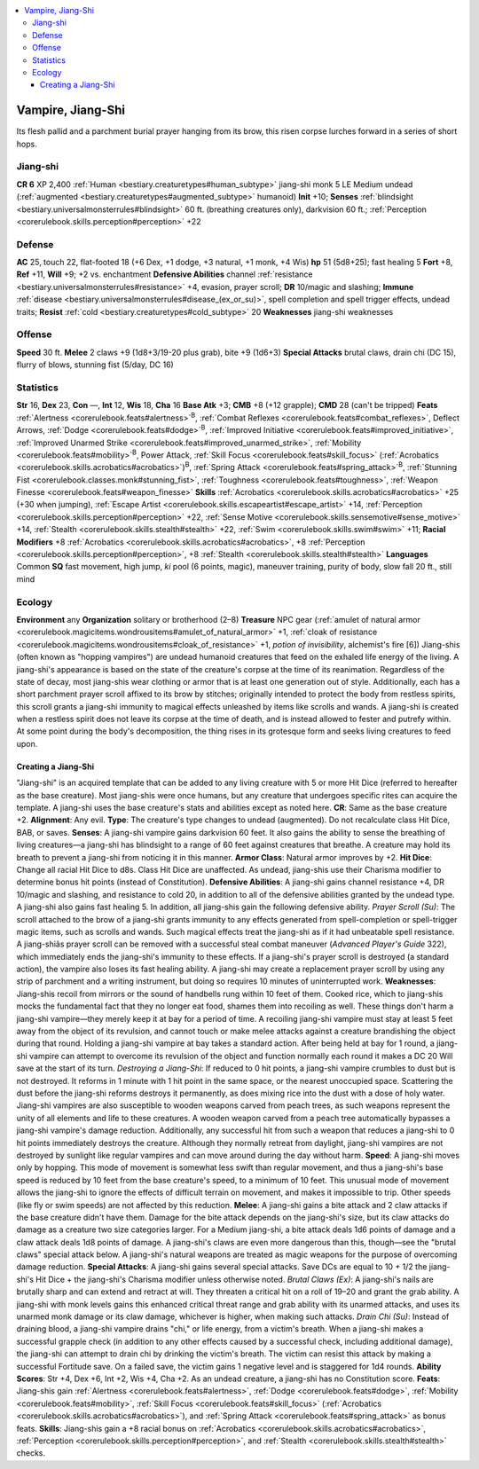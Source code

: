 
.. _`bestiary3.vampire`:

.. contents:: \ 

.. _`bestiary3.vampire#vampire_jiang_shi`:

Vampire, Jiang-Shi
*******************
Its flesh pallid and a parchment burial prayer hanging from its brow, this risen corpse lurches forward in a series of short hops.

.. _`bestiary3.vampire#jiang_shi`:

Jiang-shi
==========

**CR 6** 
XP 2,400
:ref:`Human <bestiary.creaturetypes#human_subtype>`\  jiang-shi monk 5
LE Medium undead (:ref:`augmented <bestiary.creaturetypes#augmented_subtype>`\  humanoid)
\ **Init**\  +10; \ **Senses**\  :ref:`blindsight <bestiary.universalmonsterrules#blindsight>`\  60 ft. (breathing creatures only), darkvision 60 ft.; :ref:`Perception <corerulebook.skills.perception#perception>`\  +22

.. _`bestiary3.vampire#defense`:

Defense
========
\ **AC**\  25, touch 22, flat-footed 18 (+6 Dex, +1 dodge, +3 natural, +1 monk, +4 Wis)
\ **hp**\  51 (5d8+25); fast healing 5
\ **Fort**\  +8, \ **Ref**\  +11, \ **Will**\  +9; +2 vs. enchantment
\ **Defensive Abilities**\  channel :ref:`resistance <bestiary.universalmonsterrules#resistance>`\  +4, evasion, prayer scroll; \ **DR**\  10/magic and slashing; \ **Immune**\  :ref:`disease <bestiary.universalmonsterrules#disease_(ex_or_su)>`\ , spell completion and spell trigger effects, undead traits; \ **Resist**\  :ref:`cold <bestiary.creaturetypes#cold_subtype>`\  20
\ **Weaknesses**\  jiang-shi weaknesses

.. _`bestiary3.vampire#offense`:

Offense
========
\ **Speed**\  30 ft.
\ **Melee**\  2 claws +9 (1d8+3/19-20 plus grab), bite +9 (1d6+3)
\ **Special Attacks**\  brutal claws, drain chi (DC 15), flurry of blows, stunning fist (5/day, DC 16)

.. _`bestiary3.vampire#statistics`:

Statistics
===========
\ **Str**\  16, \ **Dex**\  23, \ **Con**\  —, \ **Int**\  12, \ **Wis**\  18, \ **Cha**\  16
\ **Base Atk**\  +3; \ **CMB**\  +8 (+12 grapple); \ **CMD**\  28 (can't be tripped)
\ **Feats**\  :ref:`Alertness <corerulebook.feats#alertness>`\ \ :sup:`B`\ , :ref:`Combat Reflexes <corerulebook.feats#combat_reflexes>`\ , Deflect Arrows, :ref:`Dodge <corerulebook.feats#dodge>`\ \ :sup:`B`\ , :ref:`Improved Initiative <corerulebook.feats#improved_initiative>`\ , :ref:`Improved Unarmed Strike <corerulebook.feats#improved_unarmed_strike>`\ , :ref:`Mobility <corerulebook.feats#mobility>`\ \ :sup:`B`\ , Power Attack, :ref:`Skill Focus <corerulebook.feats#skill_focus>`\  (:ref:`Acrobatics <corerulebook.skills.acrobatics#acrobatics>`\ )\ :sup:`B`\ , :ref:`Spring Attack <corerulebook.feats#spring_attack>`\ \ :sup:`B`\ , :ref:`Stunning Fist <corerulebook.classes.monk#stunning_fist>`\ , :ref:`Toughness <corerulebook.feats#toughness>`\ , :ref:`Weapon Finesse <corerulebook.feats#weapon_finesse>`
\ **Skills**\  :ref:`Acrobatics <corerulebook.skills.acrobatics#acrobatics>`\  +25 (+30 when jumping), :ref:`Escape Artist <corerulebook.skills.escapeartist#escape_artist>`\  +14, :ref:`Perception <corerulebook.skills.perception#perception>`\  +22, :ref:`Sense Motive <corerulebook.skills.sensemotive#sense_motive>`\  +14, :ref:`Stealth <corerulebook.skills.stealth#stealth>`\  +22, :ref:`Swim <corerulebook.skills.swim#swim>`\  +11; \ **Racial Modifiers**\  +8 :ref:`Acrobatics <corerulebook.skills.acrobatics#acrobatics>`\ , +8 :ref:`Perception <corerulebook.skills.perception#perception>`\ , +8 :ref:`Stealth <corerulebook.skills.stealth#stealth>`
\ **Languages**\  Common
\ **SQ**\  fast movement, high jump, \ *ki*\  pool (6 points, magic), maneuver training, purity of body, slow fall 20 ft., still mind  

.. _`bestiary3.vampire#ecology`:

Ecology
========
\ **Environment**\  any
\ **Organization**\  solitary or brotherhood (2–8)
\ **Treasure**\  NPC gear (:ref:`amulet of natural armor <corerulebook.magicitems.wondrousitems#amulet_of_natural_armor>`\  +1, :ref:`cloak of resistance <corerulebook.magicitems.wondrousitems#cloak_of_resistance>`\  +1, \ *potion of invisibility*\ , alchemist's fire [6])
Jiang-shis (often known as "hopping vampires") are undead humanoid creatures that feed on the exhaled life energy of the living. A jiang-shi's appearance is based on the state of the creature's corpse at the time of its reanimation. Regardless of the state of decay, most jiang-shis wear clothing or armor that is at least one generation out of style. Additionally, each has a short parchment prayer scroll affixed to its brow by stitches; originally intended to protect the body from restless spirits, this scroll grants a jiang-shi immunity to magical effects unleashed by items like scrolls and wands. 
A jiang-shi is created when a restless spirit does not leave its corpse at the time of death, and is instead allowed to fester and putrefy within. At some point during the body's decomposition, the thing rises in its grotesque form and seeks living creatures to feed upon.

.. _`bestiary3.vampire#creating_a_jiang_shi`:

Creating a Jiang-Shi
#####################
"Jiang-shi" is an acquired template that can be added to any living creature with 5 or more Hit Dice (referred to hereafter as the base creature). Most jiang-shis were once humans, but any creature that undergoes specific rites can acquire the template. A jiang-shi uses the base creature's stats and abilities except as noted here.
\ **CR**\ : Same as the base creature +2.
\ **Alignment**\ : Any evil.
\ **Type**\ : The creature's type changes to undead (augmented). Do not recalculate class Hit Dice, BAB, or saves.
\ **Senses**\ : A jiang-shi vampire gains darkvision 60 feet. It also gains the ability to sense the breathing of living creatures—a jiang-shi has blindsight to a range of 60 feet against creatures that breathe. A creature may hold its breath to prevent a jiang-shi from noticing it in this manner.
\ **Armor Class**\ : Natural armor improves by +2.
\ **Hit Dice**\ : Change all racial Hit Dice to d8s. Class Hit Dice are unaffected. As undead, jiang-shis use their Charisma modifier to determine bonus hit points (instead of Constitution).
\ **Defensive Abilities**\ : A jiang-shi gains channel resistance +4, DR 10/magic and slashing, and resistance to cold 20, in addition to all of the defensive abilities granted by the undead type. A jiang-shi also gains fast healing 5. In addition, all jiang-shis gain the following defensive ability.
\ *Prayer Scroll (Su)*\ : The scroll attached to the brow of a jiang-shi grants immunity to any effects generated from spell-completion or spell-trigger magic items, such as scrolls and wands. Such magical effects treat the jiang-shi as if it had unbeatable spell resistance. A jiang-shiâs prayer scroll can be removed with a successful steal combat maneuver (\ *Advanced Player's Guide*\  322), which immediately ends the jiang-shi's immunity to these effects. If a jiang-shi's prayer scroll is destroyed (a standard action), the vampire also loses its fast healing ability. A jiang-shi may create a replacement prayer scroll by using any strip of parchment and a writing instrument, but doing so requires 10 minutes of uninterrupted work. 
\ **Weaknesses**\ : Jiang-shis recoil from mirrors or the sound of handbells rung within 10 feet of them. Cooked rice, which to jiang-shis mocks the fundamental fact that they no longer eat food, shames them into recoiling as well. These things don't harm a jiang-shi vampire—they merely keep it at bay for a period of time. A recoiling jiang-shi vampire must stay at least 5 feet away from the object of its revulsion, and cannot touch or make melee attacks against a creature  brandishing the object during that round. Holding a jiang-shi vampire at bay takes a standard action. After being held at bay for 1 round, a jiang-shi vampire can attempt to overcome its revulsion of the object and function normally each round it makes a DC 20 Will save at the start of its turn.
\ *Destroying a Jiang-Shi*\ : If reduced to 0 hit points, a jiang-shi vampire crumbles to dust but is not destroyed. It reforms in 1 minute with 1 hit point in the same space, or the nearest unoccupied space. Scattering the dust before the jiang-shi reforms destroys it permanently, as does mixing rice into the dust with a dose of holy water. Jiang-shi vampires are also susceptible to wooden weapons carved from peach trees, as such weapons represent the unity of all elements and life to these creatures. A wooden weapon carved from a peach tree automatically bypasses a jiang-shi vampire's damage reduction. Additionally, any successful hit from such a weapon that reduces a jiang-shi to 0 hit points immediately destroys the creature. Although they normally retreat from daylight, jiang-shi vampires are not destroyed by sunlight like regular vampires and can move around during the day without harm.
\ **Speed**\ : A jiang-shi moves only by hopping. This mode of movement is somewhat less swift than regular movement, and thus a jiang-shi's base speed is reduced by 10 feet from the base creature's speed, to a minimum of 10 feet. This unusual mode of movement allows the jiang-shi to ignore the effects of difficult terrain on movement, and makes it impossible to trip. Other speeds (like fly or swim speeds) are not affected by this reduction.
\ **Melee**\ : A jiang-shi gains a bite attack and 2 claw attacks if the base creature didn't have them. Damage for the bite attack depends on the jiang-shi's size, but its claw attacks do damage as a creature two size categories larger. For a Medium jiang-shi, a bite attack deals 1d6 points of damage and a claw attack deals 1d8 points of damage. A jiang-shi's claws are even more dangerous than this, though—see the "brutal claws" special attack below. A jiang-shi's natural weapons are treated as magic weapons for the purpose of overcoming damage reduction.
\ **Special Attacks**\ : A jiang-shi gains several special attacks. Save DCs are equal to 10 + 1/2 the jiang-shi's Hit Dice + the jiang-shi's Charisma modifier unless otherwise noted.
\ *Brutal Claws (Ex)*\ : A jiang-shi's nails are brutally sharp and can extend and retract at will. They threaten a critical hit on a roll of 19–20 and grant the grab ability. A jiang-shi with monk levels gains this enhanced critical threat range and grab ability with its unarmed attacks, and uses its unarmed monk damage or its claw damage, whichever is higher, when making such attacks.
\ *Drain Chi (Su)*\ : Instead of draining blood, a jiang-shi vampire drains "chi," or life energy, from a victim's breath. When a jiang-shi makes a successful grapple check (in addition to any other effects caused by a successful check, including additional damage), the jiang-shi can attempt to drain chi by drinking the victim's breath. The victim can resist this attack by making a successful Fortitude save. On a failed save, the victim gains 1 negative level and is staggered for 1d4 rounds.
\ **Ability Scores**\ : Str +4, Dex +6, Int +2, Wis +4, Cha +2. As an undead creature, a jiang-shi has no Constitution score.
\ **Feats**\ : Jiang-shis gain :ref:`Alertness <corerulebook.feats#alertness>`\ , :ref:`Dodge <corerulebook.feats#dodge>`\ , :ref:`Mobility <corerulebook.feats#mobility>`\ , :ref:`Skill Focus <corerulebook.feats#skill_focus>`\  (:ref:`Acrobatics <corerulebook.skills.acrobatics#acrobatics>`\ ), and :ref:`Spring Attack <corerulebook.feats#spring_attack>`\  as bonus feats.
\ **Skills**\ : Jiang-shis gain a +8 racial bonus on :ref:`Acrobatics <corerulebook.skills.acrobatics#acrobatics>`\ , :ref:`Perception <corerulebook.skills.perception#perception>`\ , and :ref:`Stealth <corerulebook.skills.stealth#stealth>`\  checks.

